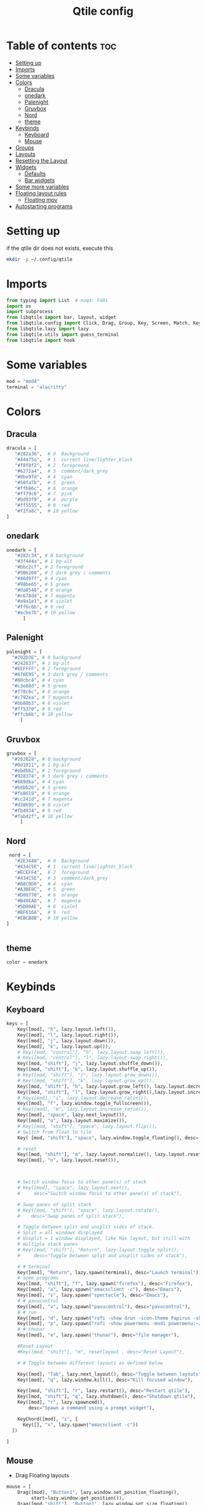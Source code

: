 #+TITLE: Qtile config
#+PROPERTY: header-args:python :tangle ~/.config/qtile/config.py
* Table of contents :toc:
-  [[#setting-up][Setting up]]
- [[#imports][Imports]]
- [[#some-variables][Some variables]]
- [[#colors][Colors]]
  - [[#dracula][Dracula]]
  - [[#onedark][onedark]]
  - [[#palenight][Palenight]]
  - [[#gruvbox][Gruvbox]]
  - [[#nord][Nord]]
  - [[#theme][theme]]
- [[#keybinds][Keybinds]]
  - [[#keyboard][Keyboard]]
  - [[#mouse][Mouse]]
- [[#groups][Groups]]
- [[#layouts][Layouts]]
- [[#resetting-the-layout][Resetting the Layout]]
- [[#widgets][Widgets]]
  - [[#defaults][Defaults]]
  - [[#bar-widgets][Bar widgets]]
- [[#some-more-variables][Some more variables]]
- [[#floating-layout-rules][Floating layout rules]]
  - [[#floating-mpv][Floating mpv]]
- [[#autostarting-programs][Autostarting programs]]

*  Setting up
if the qtile dir does not exists, execute this
#+begin_src bash :tangle no
mkdir -p ~/.config/qtile
#+end_src

* Imports
#+begin_src python
  from typing import List  # noqa: F401
  import os
  import subprocess
  from libqtile import bar, layout, widget
  from libqtile.config import Click, Drag, Group, Key, Screen, Match, KeyChord
  from libqtile.lazy import lazy
  from libqtile.utils import guess_terminal
  from libqtile import hook
#+end_src
* Some variables
#+begin_src python
  mod = "mod4"
  terminal = "alacritty"
#+end_src
* Colors
** Dracula
#+begin_src python
  dracula = [
     "#282a36",  # 0  Background
     "#44475a",  # 1  current line/lighter_black
     "#f8f8f2",  # 2  foreground
     "#6272a4",  # 3  comment/dark_grey
     "#8be9fd",  # 4  cyan
     "#50fa7b",  # 5  green
     "#ffb86c",  # 6  orange 
     "#ff79c6",  # 7  pink    
     "#bd93f9",  # 8  purple
     "#ff5555",  # 9  red
     "#f1fa8c",  # 10 yellow 
  ]

#+end_src
** onedark
#+begin_src python
  onedark = [
     "#282c34", # 0 background
     "#3f444a", # 1 bg-alt
     "#bbc2cf", # 2 foreground
     "#5B6268", # 3 dark grey / comments
     "#46d9ff", # 4 cyan
     "#98be65", # 5 green 
     "#da8548", # 6 orange 
     "#c678dd", # 7 magenta
     "#a9a1e1", # 8 violet
     "#ff6c6b", # 9 red 
     "#ecbe7b", # 10 yellow 
        ]
#+end_src
** Palenight 
#+begin_src python 
   palenight = [
     "#292D3E", # 0 background
     "#242837", # 1 bg-alt
     "#EEFFFF", # 2 foreground
     "#676E95", # 3 dark grey / comments
     "#80cbc4", # 4 cyan
     "#c3e88d", # 5 green 
     "#f78c6c", # 6 orange 
     "#c792ea", # 7 magenta
     "#bb80b3", # 8 violet
     "#ff5370", # 9 red 
     "#ffcb6b", # 10 yellow 
        ]
#+end_src
** Gruvbox
#+begin_src python 
   gruvbox = [
     "#282828", # 0 background
     "#0d1011", # 1 bg-alt
     "#ebdbb2", # 2 foreground
     "#928374", # 3 dark grey / comments
     "#689d6a", # 4 cyan
     "#b8bb26", # 5 green 
     "#fe8019", # 6 orange 
     "#cc241d", # 7 magenta
     "#d3869b", # 8 violet
     "#fb4934", # 9 red 
     "#fabd2f", # 10 yellow 
        ]
#+end_src

** Nord
#+begin_src python
   nord = [
     "#2E3440",  # 0  Background
     "#434C5E",  # 1  current line/lighter_black
     "#ECEFF4",  # 2  foreground
     "#434C5E",  # 3  comment/dark_grey
     "#88C0D0",  # 4  cyan
     "#A3BE8C",  # 5  green
     "#D08770",  # 6  orange 
     "#B48EAD",  # 7  magenta 
     "#5D80AE",  # 8  violet
     "#BF616A",  # 9  red
     "#EBCB8B",  # 10 yellow 
  ]

 
#+end_src

** theme 
#+begin_src python 
  color = onedark 
#+end_src
* Keybinds
** Keyboard
#+begin_src python
keys = [
    Key([mod], "h", lazy.layout.left()),
    Key([mod], "l", lazy.layout.right()),
    Key([mod], "j", lazy.layout.down()),
    Key([mod], "k", lazy.layout.up()),
    # Key([mod, "control"], "h", lazy.layout.swap_left()),
    # Key([mod, "control"], "l", lazy.layout.swap_right()),
    Key([mod, "shift"], "j", lazy.layout.shuffle_down()),
    Key([mod, "shift"], "k", lazy.layout.shuffle_up()),
    # Key([mod, "shift"], "j", lazy.layout.grow_down()),
    # Key([mod, "shift"], "k", lazy.layout.grow_up()),
    Key([mod, "shift"], "h", lazy.layout.grow_left(), lazy.layout.decrease_ratio()),
    Key([mod, "shift"], "l", lazy.layout.grow_right(),lazy.layout.increase_ratio()),
    # Key([mod], "i", lazy.layout.decrease_ratio()),
    Key([mod], "f", lazy.window.toggle_fullscreen()),
    # Key([mod], "m", lazy.layout.increase_ratio()),
    Key([mod], "space", lazy.next_layout()),
    Key([mod], "o", lazy.layout.maximize()),
    # Key([mod, "shift"], "space", lazy.layout.flip()),
    # Switch from float to tile
    Key( [mod, "shift"], "space", lazy.window.toggle_floating(), desc='tile/float a window'),
    
    # reset 
    Key([mod, "shift"], "m", lazy.layout.normalize(), lazy.layout.reset()),
    Key([mod], "n", lazy.layout.reset()),



    # Switch window focus to other pane(s) of stack
    # Key([mod], "space", lazy.layout.next(),
    #     desc="Switch window focus to other pane(s) of stack"),

    # Swap panes of split stack
    # Key([mod, "shift"], "space", lazy.layout.rotate(),
    #    desc="Swap panes of split stack"),

    # Toggle between split and unsplit sides of stack.
    # Split = all windows displayed
    # Unsplit = 1 window displayed, like Max layout, but still with
    # multiple stack panes
    # Key([mod, "shift"], "Return", lazy.layout.toggle_split(),
    #     desc="Toggle between split and unsplit sides of stack"),

    # # terminal
    Key([mod], "Return", lazy.spawn(terminal), desc="Launch terminal"),
    # some programs
    Key([mod, "shift"], "f", lazy.spawn("firefox"), desc="Firefox"),
    Key([mod], "a", lazy.spawn("emacsclient -c"), desc="Emacs"),
    Key([mod], "s", lazy.spawn("spectacle"), desc="Emacs"),
    # # pavucontrol
    Key([mod], "v", lazy.spawn("pavucontrol"), desc="pavucontrol"),
    # # run
    Key([mod], "d", lazy.spawn("rofi -show drun -icon-theme Papirus -show-icons"), desc="Firefox"),
    Key([mod], "p", lazy.spawn("rofi -show powermenu -modi powermenu:~/Desktop/rofis/rofi-power-menu/rofi-power-menu"), desc="Emacs"),
    # # thunar
    Key([mod], "e", lazy.spawn("thunar"), desc="file manager"),

    #Reset Layout
    #Key([mod, "shift"], "m", resetlayout , desc="Reset Layout"),

    # # Toggle between different layouts as defined below

    Key([mod], "Tab", lazy.next_layout(), desc="Toggle between layouts"),
    Key([mod], "q", lazy.window.kill(), desc="Kill focused window"),

    Key([mod, "shift"], "r", lazy.restart(), desc="Restart qtile"),
    Key([mod, "shift"], "q", lazy.shutdown(), desc="Shutdown qtile"),
    Key([mod], "r", lazy.spawncmd(),
        desc="Spawn a command using a prompt widget"),

    KeyChord([mod], "z", [
      Key([], "x", lazy.spawn("emacsclient -c"))
  ])

]
#+end_src
** Mouse
- Drag Floating layouts
#+begin_src python
  mouse = [
      Drag([mod], "Button1", lazy.window.set_position_floating(),
           start=lazy.window.get_position()),
      Drag([mod,"shift"], "Button1", lazy.window.set_size_floating(),
           start=lazy.window.get_size()),
      # Click([mod], "Button2", lazy.window.bring_to_front())
  ]
#+end_src
* Groups
#+begin_src python
  groups = [Group(i) for i in "123456789"]

  for i in groups:
      keys.extend([
          # mod1 + letter of group = switch to group
          Key([mod], i.name, lazy.group[i.name].toscreen(toggle=False),
              desc="Switch to group {}".format(i.name)),

          # mod1 + shift + letter of group = switch to & move focused window to group
          Key([mod, "shift"], i.name, lazy.window.togroup(i.name, switch_group=False),
              desc="Switch to & move focused window to group {}".format(i.name)),
          # Or, use below if you prefer not to switch to that group.
          # # mod1 + shift + letter of group = move focused window to group
          # Key([mod, "shift"], i.name, lazy.window.togroup(i.name),
          #     desc="move focused window to group {}".format(i.name)),
      ])
#+end_src
* Layouts
#+begin_src python
  layouts = [
      layout.Tile(
          ratio_increment = 0.05,
          ratio=0.5,
          margin = 10,
          border_focus = color[8],
          border_normal = color[1],
          border_width = 1
      ),
      layout.Floating(
          border_focus = color[8],
          border_normal = color[1],
          border_width = 1
      ),
  ]
#+end_src
* Resetting the Layout
#+begin_src python
  @lazy.function
  def resetlayout(qtile):
      qtile.cmd_to_layout_index(None, libqtile.qtile.current_group.layout)
#+end_src
* Widgets
** Defaults
#+begin_src python
  widget_defaults = dict(
      font='FantasqueSansMono Nerd Font Regular',
      fontsize=14.5,
      padding=1,
      background=color[0],
      foreground=color[1],
  )
  extension_defaults = widget_defaults.copy()
#+end_src
** Bar widgets
#+begin_src python
 screens = [
    Screen(
        wallpaper='~/dotfiles/wallpapers/NixOS-1.png',
        wallpaper_mode='stretch',
        top=bar.Bar(
            [
                widget.CurrentLayout(
                    # foreground = color[0],
                    fmt = ' {}',
                    foreground=color[6],
                    # background="",
                ),

                widget.GroupBox(
                    fontsize = 9,
                    margin_y = 3,
                    margin_x = 3,
                    padding_y = 5,
                    padding_x = 5,
                    borderwidth = 3,
                    active = color[2],
                    inactive = color[3],
                    rounded = True,
                    highlight_color = [color[1]] ,
                    highlight_method = "line",
                    this_current_screen_border = color[3],
                    # this_current_screen_border = colors[3],
                    # this_screen_border = #bd93f9,
                    # other_current_screen_border = colors[0],
                    # other_screen_border = colors[0],
                    foreground = color[2],
                    background = color[0],
                    disable_drag = True
                    # padding = 5

                ),
                widget.Prompt(
                    background=color[1],
                    foreground=color[2],
                    record_history = True
                ),
                widget.WindowName(
                    max_chars = 50,
                    padding= 5,
                    # foreground = "f8f8f8",
                    # background=color[3],
                     foreground=color[7],
                    # foreground=color[2]
                    # background=color[8],
                ),

                widget.Spacer(
                    length = bar.STRETCH,
                ),
                widget.Chord(
                    chords_colors={
                        'launch': ("#ff0000", "#ffffff"),
                    },
                    name_transform=lambda name: name.upper(),
                ),
              widget.Battery(
                  format='{char} {percent:2.0%} {hour:d}:{min:02d} {watt:.2f} W',
                  update_interval=10,
                  foreground=color[5],
                  background = color[0],
              ),
                widget.TextBox(
                    text = '  ', # this one has a small space after the symbol to make it look more consistent with the spaces
                    foreground = color[3],
                    fontsize = 15
                ),

                widget.CPU(
                    foreground=color[4],
                    format='   {freq_current}GHz {load_percent}% ',
                ),
                widget.TextBox(
                    text = '',
                    foreground = color[3],
                    fontsize = 15
                ),

                widget.Memory(
                    #background=color[4],
                    foreground=color[10],
                    format='   {MemUsed: .0f}M /{MemTotal: .0f}M ',
                ),
                widget.TextBox(
                    text = '',
                    foreground = color[3],
                    fontsize = 15
                ),
                widget.Net(
                    format=' {down}  {up} ',
                    foreground=color[7]
                ),
                widget.TextBox(
                    text = '  ', # this one has a small space after the symbol to make it look more consistent with the spaces
                    foreground = color[3],
                    fontsize = 15
                ),

                 widget.Clock(format='   %Y-%m-%d %a %H:%M:%S',
                              foreground=color[8],
                              # foreground=color[0],
                             ),
                
                widget.TextBox(
                    text = '  ', # this one has a small space after the symbol to make it look more consistent with the spaces
                    foreground = color[3],
                    fontsize = 15
                ),

                # widget.BatteryIcon(),


                widget.Systray(padding=5,),
                widget.TextBox(
                    text = ' ', # this one has a small space after the symbol to make it look more consistent with the spaces
                    foreground = color[3],
                    fontsize = 15
                ),

            ],
            27,
            # margin=[7, 10, 2, 10], # [N E S W] 
        ), 
    ),
]

#+end_src
* Some more variables
#+begin_src python
  dgroups_key_binder = None
  dgroups_app_rules = []  # type: List
  follow_mouse_focus = True
  bring_front_click = False
  cursor_warp = False
  auto_fullscreen = True
  focus_on_window_activation = "focus"
  reconfigure_screens = True
  auto_minimize = False
#+end_src

* Floating layout rules
#+begin_src python
floating_layout = layout.Floating(border_focus = color[8], border_normal = color[1],
                                  float_rules=[
                                      # *layout.Floating.default_float_rules,
                                      Match(wm_class='confirmreset'),  # gitk
                                      Match(wm_class='makebranch'),  # gitk
                                      Match(wm_class='maketag'),  # gitk
                                      Match(wm_class='ssh-askpass'),  # ssh-askpass
                                      Match(title='Confirmation'),      # tastyworks exit box
                                      Match(title='Qalculate!'),        # qalculate-gtk
                                      Match(title='About Mozilla Firefox'),
                                      Match(title='Zoom Meeting'),
                                      Match(title='branchdialog'),  # gitk
                                      Match(title='pinentry'),  # GPG key password entry
                                      Match(wm_type='utility'),
                                      Match(wm_type='notification'),
                                      Match(wm_type='toolbar'),
                                      Match(wm_type='splash'),
                                      Match(wm_type='dialog'),
                                      Match(wm_class='file_progress'),
                                      Match(wm_class='confirm'),
                                      Match(wm_class='dialog'),
                                      Match(wm_class='download'),
                                      Match(wm_class='error'),
                                      Match(wm_class='notification'),
                                      Match(wm_class='splash'),
                                      Match(title='Discord Updater'),
                                      Match(wm_class='toolbar'),
                                      Match(wm_class='Steam'),
                                  ]

)
#+end_src
** Floating mpv
#+begin_src python
@hook.subscribe.client_new
def disable_floating(window):
    rules = [
        Match(wm_class="mpv")
    ]

    if any(window.match(rule) for rule in rules):
        window.togroup(qtile.current_group.name)
        window.cmd_disable_floating()
#+end_src
* Autostarting programs
#+begin_src python
  @hook.subscribe.startup_once
  def autostart():
      os.system("bash ~/dotfiles/config/qtile/autostart.sh")
#+end_src
